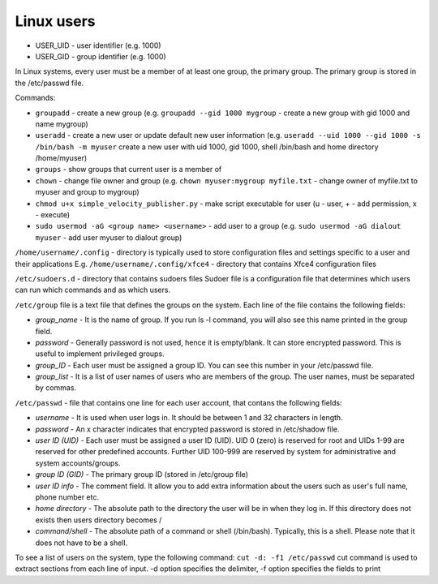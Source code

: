 ===========
Linux users
===========

* USER_UID - user identifier (e.g. 1000)  
* USER_GID - group identifier (e.g. 1000)  

In Linux systems, every user must be a member of at least one group, the primary group.  
The primary group is stored in the /etc/passwd file. 

Commands:

* ``groupadd`` - create a new group (e.g. ``groupadd --gid 1000 mygroup`` - create a new group with gid 1000 and name mygroup)
  
* ``useradd`` - create a new user or update default new user information  
  (e.g. ``useradd --uid 1000 --gid 1000 -s /bin/bash -m myuser``   
  create a new user with uid 1000, gid 1000, shell /bin/bash and home directory /home/myuser)  

* ``groups`` - show groups that current user is a member of

* ``chown`` - change file owner and group (e.g. ``chown myuser:mygroup myfile.txt`` - change owner of myfile.txt to myuser and group to mygroup)

* ``chmod u+x simple_velocity_publisher.py`` - make script executable for user (u - user, + - add permission, x - execute)

* ``sudo usermod -aG <group name> <username>`` - add user to a group (e.g. ``sudo usermod -aG dialout myuser`` - add user myuser to dialout group)
  

``/home/username/.config`` - directory is typically used to store configuration files and settings specific to a user and their applications
E.g. ``/home/username/.config/xfce4`` - directory that contains Xfce4 configuration files

``/etc/sudoers.d`` - directory that contains sudoers files 
Sudoer file is a configuration file that determines which users can run which commands and as which users. 

``/etc/group`` file is a text file that defines the groups on the system.
Each line of the file contains the following fields:

* *group_name* - It is the name of group. If you run ls -l command, you will also see this name printed in the group field.
* *password* - Generally password is not used, hence it is empty/blank. It can store encrypted password. This is useful to implement privileged groups.
* *group_ID* - Each user must be assigned a group ID. You can see this number in your /etc/passwd file.
* *group_list* - It is a list of user names of users who are members of the group. The user names, must be separated by commas.

``/etc/passwd`` - file that contains one line for each user account, that contans the following fields:  

* *username* - It is used when user logs in. It should be between 1 and 32 characters in length.
* *password* - An x character indicates that encrypted password is stored in /etc/shadow file.
* *user ID (UID)* - Each user must be assigned a user ID (UID). UID 0 (zero) is reserved for root and UIDs 1-99 are reserved for  
  other predefined accounts. Further UID 100-999 are reserved by system for administrative and system accounts/groups.  
* *group ID (GID)* - The primary group ID (stored in /etc/group file)
* *user ID info* - The comment field. It allow you to add extra information about the users such as user's full name, phone number etc.
* *home directory* - The absolute path to the directory the user will be in when they log in. If this directory does not exists then users directory becomes /
* *command/shell* - The absolute path of a command or shell (/bin/bash). Typically, this is a shell. Please note that it does not have to be a shell.

To see a list of users on the system, type the following command: ``cut -d: -f1 /etc/passwd``
cut command is used to extract sections from each line of input. -d option specifies the delimiter, 
-f option specifies the fields to print 

